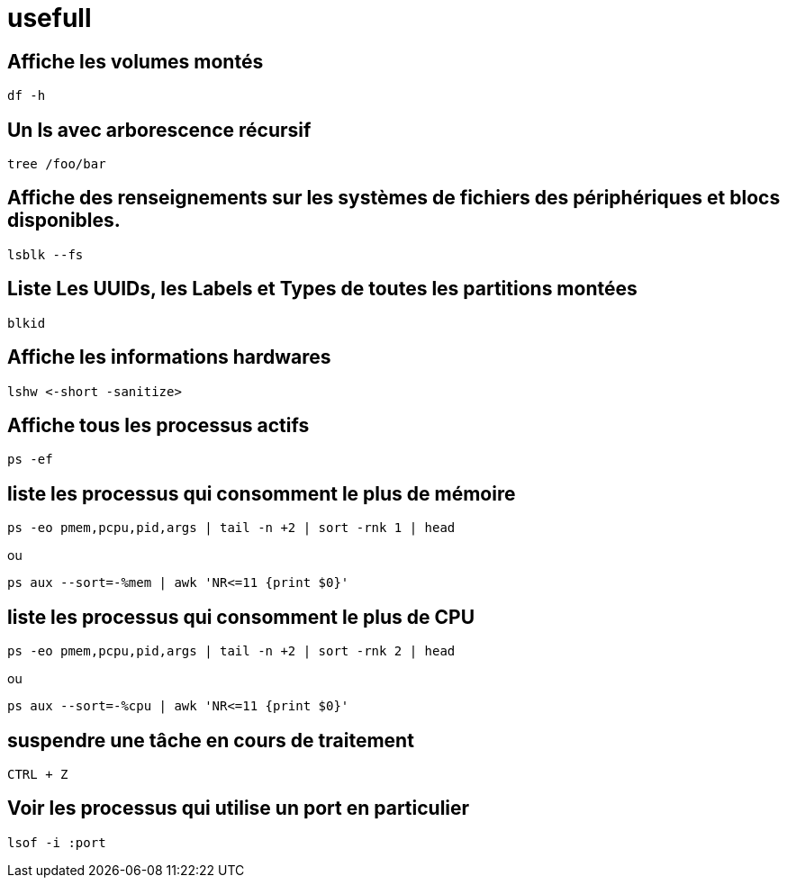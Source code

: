 = usefull

== Affiche les volumes montés

[source,bash]
----
df -h
----

== Un ls avec arborescence récursif

[source,bash]
----
tree /foo/bar
----

== Affiche des renseignements sur les systèmes de fichiers des périphériques et blocs disponibles.

[source,bash]
----
lsblk --fs
----

== Liste Les UUIDs, les Labels et Types de toutes les partitions montées

[source,bash]
----
blkid
----

== Affiche les informations hardwares

[source,bash]
----
lshw <-short -sanitize>
----

== Affiche tous les processus actifs 

[source,bash]
----
ps -ef 
----

== liste les processus qui consomment le plus de mémoire

[source,bash]
----
ps -eo pmem,pcpu,pid,args | tail -n +2 | sort -rnk 1 | head
----

ou

[source,bash]
----
ps aux --sort=-%mem | awk 'NR<=11 {print $0}'
----

== liste les processus qui consomment le plus de CPU

[source,bash]
----
ps -eo pmem,pcpu,pid,args | tail -n +2 | sort -rnk 2 | head
----

ou

[source,bash]
----
ps aux --sort=-%cpu | awk 'NR<=11 {print $0}'
----

== suspendre une tâche en cours de traitement

[source,bash]
----
CTRL + Z
----

== Voir les processus qui utilise un port en particulier

[source,bash]
----
lsof -i :port
----
